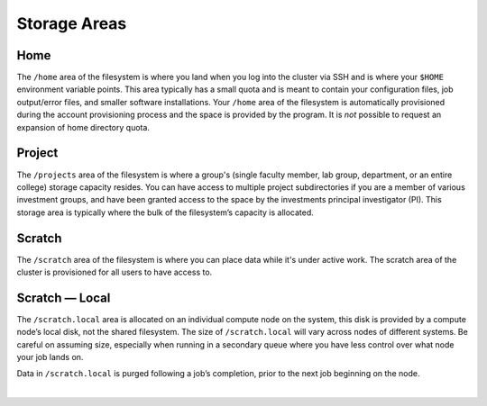 .. _storage-areas:

Storage Areas
================

.. _storage-home:

Home
-----

The ``/home`` area of the filesystem is where you land when you log into the cluster via SSH and is where your ``$HOME`` environment variable points. 
This area typically has a small quota and is meant to contain your configuration files, job output/error files, and smaller software installations. 
Your ``/home`` area of the filesystem is automatically provisioned during the account provisioning process and the space is provided by the program. 
It is *not* possible to request an expansion of home directory quota.

.. _storage-project:

Project
---------

The ``/projects`` area of the filesystem is where a group's (single faculty member, lab group, department, or an entire college) storage capacity resides. 
You can have access to multiple project subdirectories if you are a member of various investment groups, and have been granted access to the space by the investments principal investigator (PI). 
This storage area is typically where the bulk of the filesystem’s capacity is allocated.

.. _storage-scratch:

Scratch
--------

The ``/scratch`` area of the filesystem is where you can place data while it's under active work. 
The scratch area of the cluster is provisioned for all users to have access to. 

.. _storage-scratch-local:

Scratch — Local
------------------

The ``/scratch.local`` area is allocated on an individual compute node on the system, this disk is provided by a compute node’s local disk, not the shared filesystem. 
The size of ``/scratch.local`` will vary across nodes of different systems. Be careful on assuming size, especially when running in a secondary queue where you have less control over what node your job lands on. 

Data in ``/scratch.local`` is purged following a job’s completion, prior to the next job beginning on the node.

|
